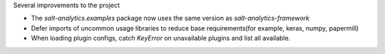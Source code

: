 Several improvements to the project

* The `salt-analytics.examples` package now uses the same version as `salt-analytics-framework`
* Defer imports of uncommon usage libraries to reduce base requirements(for example, keras, numpy, papermill)
* When loading plugin configs, catch `KeyError` on unavailable plugins and list all available.
